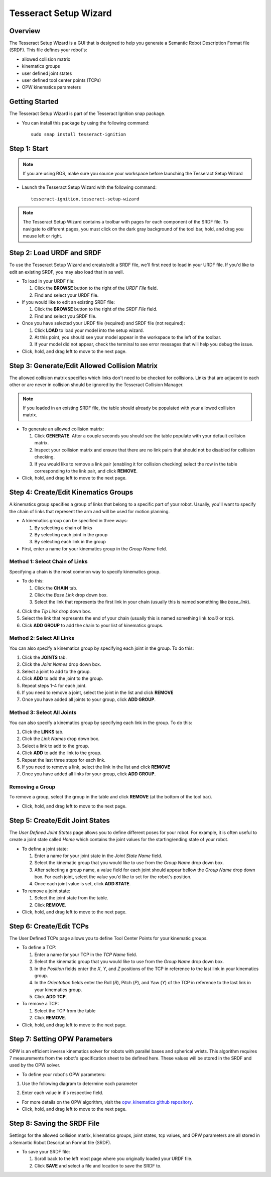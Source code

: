 **********************
Tesseract Setup Wizard
**********************

Overview
========

The Tesseract Setup Wizard is a GUI that is designed to help you generate a Semantic Robot Description Format file (SRDF). This
file defines your robot's:

* allowed collision matrix
* kinematics groups
* user defined joint states
* user defined tool center points (TCPs)
* OPW kinematics parameters


Getting Started
===============

The Tesseract Setup Wizard is part of the Tesseract Ignition snap package.

- You can install this package by using the following command: ::

   sudo snap install tesseract-ignition


Step 1: Start
=============

.. note:: If you are using ROS, make sure you source your workspace before launching the Tesseract Setup Wizard

* Launch the Tesseract Setup Wizard with the following command: ::

   tesseract-ignition.tesseract-setup-wizard

.. note:: The Tesseract Setup Wizard contains a toolbar with pages for each component of the SRDF file.
          To navigate to different pages, you must click on the dark gray background of the tool bar, hold,
          and drag you mouse left or right.


Step 2: Load URDF and SRDF
==========================

.. image:: /_static/tesseract_setup_wizard_startup.png

To use the Tesseract Setup Wizard and create/edit a SRDF file, we'll first need to
load in your URDF file. If you'd like to edit an existing SRDF, you may also load
that in as well.

* To load in your URDF file:

  1. Click the **BROWSE** button to the right of the *URDF File* field.

  2. Find and select your URDF file.

* If you would like to edit an existing SRDF file:

  1. Click the **BROWSE** button to the right of the *SRDF File* field.

  2. Find and select you SRDF file.

* Once you have selected your URDF file (required) and SRDF file (not required):

  1. Click **LOAD** to load your model into the setup wizard.

  2. At this point, you should see your model appear in the workspace to the left of
     the toolbar.

  3. If your model did not appear, check the terminal to see error messages that will
     help you debug the issue.

* Click, hold, and drag left to move to the next page.


Step 3: Generate/Edit Allowed Collision Matrix
=============================================

.. image:: /_static/tesseract_setup_wizard_collision_matrix.png

The allowed collision matrix specifies which links don't need to be checked for collisions. Links that are adjacent
to each other or are never in collision should be ignored by the Tesseract Collision Manager.

.. note:: If you loaded in an existing SRDF file, the table should already be populated with your
          allowed collision matrix.

* To generate an allowed collision matrix:

  1. Click **GENERATE**. After a couple seconds you should see the table populate with your default collision matrix.

  2. Inspect your collision matrix and ensure that there are no link pairs that should not be disabled for collision checking.

  3. If you would like to remove a link pair (enabling it for collision checking) select the row in the table corresponding to
     the link pair, and click **REMOVE**.

* Click, hold, and drag left to move to the next page.


Step 4: Create/Edit Kinematics Groups
=====================================

.. image:: /_static/tesseract_setup_wizard_kinematics_groups.png

A kinematics group specifies a group of links that belong to a specific part of your robot. Usually, you'll want to specify
the chain of links that represent the arm and will be used for motion planning.

* A kinematics group can be specified in three ways:

  1. By selecting a chain of links
  2. By selecting each joint in the group
  3. By selecting each link in the group

* First, enter a name for your kinematics group in the *Group Name* field.

Method 1: Select Chain of Links
-------------------------------

Specifying a chain is the most common way to specify kinematics group.

* To do this:

  1. Click the **CHAIN** tab.

  2. Click the *Base Link* drop down box.

  3. Select the link that represents the first link in your chain (usually this is named something like *base_link*).

4. Click the *Tip Link* drop down box.

5. Select the link that represents the end of your chain (usually this is named something link *tool0* or *tcp*).

6. Click **ADD GROUP** to add the chain to your list of kinematics groups.

Method 2: Select All Links
--------------------------

You can also specify a kinematics group by specifying each joint in the group. To do this:

1. Click the **JOINTS** tab.

2. Click the *Joint Names* drop down box.

3. Select a joint to add to the group.

4. Click **ADD** to add the joint to the group.

5. Repeat steps 1-4 for each joint.

6. If you need to remove a joint, select the joint in the list and click **REMOVE**

7. Once you have added all joints to your group, click **ADD GROUP**.

Method 3: Select All Joints
---------------------------

You can also specify a kinematics group by specifying each link in the group. To do this:

1. Click the **LINKS** tab.

2. Click the *Link Names* drop down box.

3. Select a link to add to the group.

4. Click **ADD** to add the link to the group.

5. Repeat the last three steps for each link.

6. If you need to remove a link, select the link in the list and click **REMOVE**

7. Once you have added all links for your group, click **ADD GROUP**.

Removing a Group
----------------

To remove a group, select the group in the table and click **REMOVE** (at the bottom of the tool bar).

* Click, hold, and drag left to move to the next page.


Step 5: Create/Edit Joint States
================================

.. image:: /_static/tesseract_setup_wizard_joint_states.png

The *User Defined Joint States* page allows you to define different poses for your robot. For
example, it is often useful to create a joint state called *Home* which contains the joint values
for the starting/ending state of your robot.

* To define a joint state:

  1. Enter a name for your joint state in the *Joint State Name* field.

  2. Select the kinematic group that you would like to use from the *Group Name* drop down box.

  3. After selecting a group name, a value field for each joint should appear bellow
     the *Group Name* drop down box. For each joint, select the value you'd like to set
     for the robot's position.

  4. Once each joint value is set, click **ADD STATE**.

* To remove a joint state:

  1. Select the joint state from the table.

  2. Click **REMOVE**.

* Click, hold, and drag left to move to the next page.


Step 6: Create/Edit TCPs
========================

.. image:: /_static/tesseract_setup_wizard_user_defined_tcps.png

The User Defined TCPs page allows you to define Tool Center Points for your kinematic
groups.

* To define a TCP:

  1. Enter a name for your TCP in the *TCP Name* field.

  2. Select the kinematic group that you would like to use from the *Group Name* drop down box.

  3. In the *Position* fields enter the *X*, *Y*, and *Z* positions of the TCP in reference to the
     last link in your kinematics group.

  4. In the *Orientation* fields enter the Roll (*R*), Pitch (*P*), and Yaw (*Y*) of the TCP in
     reference to the last link in your kinematics group.

  5. Click **ADD TCP**.

* To remove a TCP:

  1. Select the TCP from the table

  2. Click **REMOVE**.

* Click, hold, and drag left to move to the next page.


Step 7: Setting OPW Parameters
==============================

.. image:: /_static/tesseract_setup_wizard_opw_kinematics.png

OPW is an efficient inverse kinematics solver for robots with parallel bases and spherical wrists. This algorithm
requires 7 measurements from the robot's specification sheet to be defined here. These values will be stored
in the SRDF and used by the OPW solver.

* To define your robot's OPW parameters:

1. Use the following diagram to determine each parameter

.. image:: /_static/tesseract_setup_wizard_opw_diagram.png

2. Enter each value in it's respective field.

* For more details on the OPW algorithm, visit the `opw_kinematics github repository <https://github.com/Jmeyer1292/opw_kinematics>`_.

* Click, hold, and drag left to move to the next page.


Step 8: Saving the SRDF File
============================

.. image:: /_static/tesseract_setup_wizard_save_srdf.png

Settings for the allowed collision matrix, kinematics groups, joint states, tcp values, and OPW
parameters are all stored in a Semantic Robot Description Format file (SRDF).

* To save your SRDF file:

  1. Scroll back to the left most page where you originally loaded your URDF file.

  2. Click **SAVE** and select a file and location to save the SRDF to.
